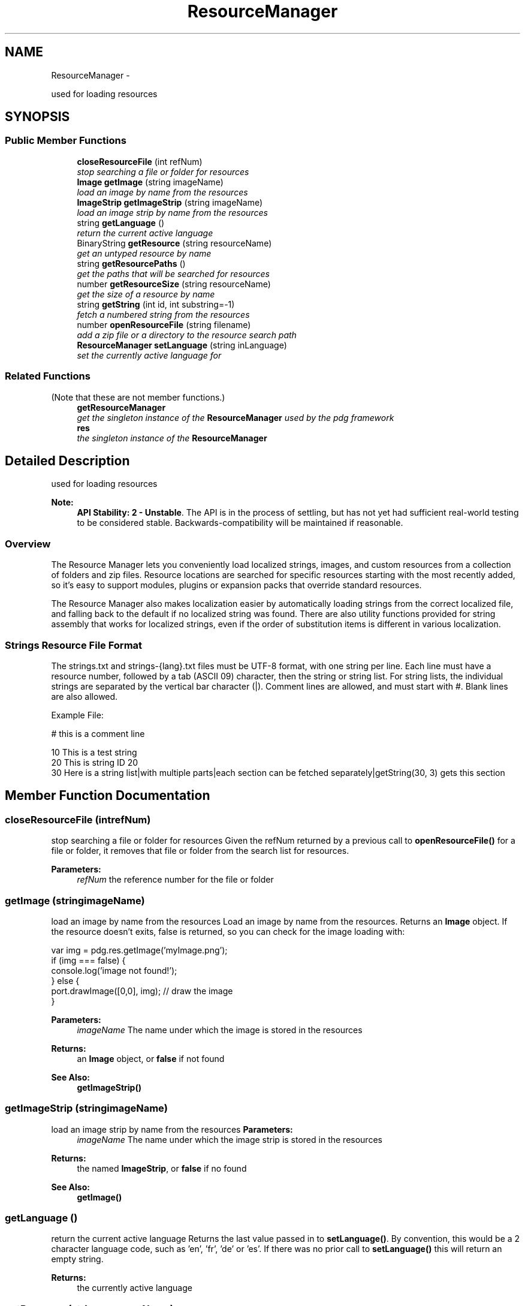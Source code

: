 .TH "ResourceManager" 3 "Mon Oct 26 2015" "Version v0.9.5" "Pixel Dust Game Engine" \" -*- nroff -*-
.ad l
.nh
.SH NAME
ResourceManager \- 
.PP
used for loading resources  

.SH SYNOPSIS
.br
.PP
.SS "Public Member Functions"

.in +1c
.ti -1c
.RI "\fBcloseResourceFile\fP (int refNum)"
.br
.RI "\fIstop searching a file or folder for resources \fP"
.ti -1c
.RI "\fBImage\fP \fBgetImage\fP (string imageName)"
.br
.RI "\fIload an image by name from the resources \fP"
.ti -1c
.RI "\fBImageStrip\fP \fBgetImageStrip\fP (string imageName)"
.br
.RI "\fIload an image strip by name from the resources \fP"
.ti -1c
.RI "string \fBgetLanguage\fP ()"
.br
.RI "\fIreturn the current active language \fP"
.ti -1c
.RI "BinaryString \fBgetResource\fP (string resourceName)"
.br
.RI "\fIget an untyped resource by name \fP"
.ti -1c
.RI "string \fBgetResourcePaths\fP ()"
.br
.RI "\fIget the paths that will be searched for resources \fP"
.ti -1c
.RI "number \fBgetResourceSize\fP (string resourceName)"
.br
.RI "\fIget the size of a resource by name \fP"
.ti -1c
.RI "string \fBgetString\fP (int id, int substring=-1)"
.br
.RI "\fIfetch a numbered string from the resources \fP"
.ti -1c
.RI "number \fBopenResourceFile\fP (string filename)"
.br
.RI "\fIadd a zip file or a directory to the resource search path \fP"
.ti -1c
.RI "\fBResourceManager\fP \fBsetLanguage\fP (string inLanguage)"
.br
.RI "\fIset the currently active language for \fP"
.in -1c
.SS "Related Functions"
(Note that these are not member functions\&.) 
.in +1c
.ti -1c
.RI "\fBgetResourceManager\fP"
.br
.RI "\fIget the singleton instance of the \fBResourceManager\fP used by the pdg framework \fP"
.ti -1c
.RI "\fBres\fP"
.br
.RI "\fIthe singleton instance of the \fBResourceManager\fP \fP"
.in -1c
.SH "Detailed Description"
.PP 
used for loading resources 

\fBNote:\fP
.RS 4
\fBAPI Stability: 2 - Unstable\fP\&. The API is in the process of settling, but has not yet had sufficient real-world testing to be considered stable\&. Backwards-compatibility will be maintained if reasonable\&.
.RE
.PP
.SS "Overview"
.PP
The Resource Manager lets you conveniently load localized strings, images, and custom resources from a collection of folders and zip files\&. Resource locations are searched for specific resources starting with the most recently added, so it's easy to support modules, plugins or expansion packs that override standard resources\&.
.PP
The Resource Manager also makes localization easier by automatically loading strings from the correct localized file, and falling back to the default if no localized string was found\&. There are also utility functions provided for string assembly that works for localized strings, even if the order of substitution items is different in various localization\&.
.PP
.SS "Strings Resource File Format"
.PP
The strings\&.txt and strings-{lang}\&.txt files must be UTF-8 format, with one string per line\&. Each line must have a resource number, followed by a tab (ASCII 09) character, then the string or string list\&. For string lists, the individual strings are separated by the vertical bar character (|)\&. Comment lines are allowed, and must start with #\&. Blank lines are also allowed\&.
.PP
Example File: 
.PP
.nf
# this is a comment line

10  This is a test string
20  This is string ID 20
30  Here is a string list|with multiple parts|each section can be fetched separately|getString(30, 3) gets this section
.fi
.PP
 
.SH "Member Function Documentation"
.PP 
.SS "closeResourceFile (intrefNum)"

.PP
stop searching a file or folder for resources Given the refNum returned by a previous call to \fBopenResourceFile()\fP for a file or folder, it removes that file or folder from the search list for resources\&.
.PP
\fBParameters:\fP
.RS 4
\fIrefNum\fP the reference number for the file or folder 
.RE
.PP

.SS "getImage (stringimageName)"

.PP
load an image by name from the resources Load an image by name from the resources\&. Returns an \fBImage\fP object\&. If the resource doesn't exits, false is returned, so you can check for the image loading with:
.PP
.PP
.nf
var img = pdg\&.res\&.getImage('myImage\&.png');
if (img === false) {
                console\&.log('image not found!');
} else {
                port\&.drawImage([0,0], img);  // draw the image
}
.fi
.PP
.PP
\fBParameters:\fP
.RS 4
\fIimageName\fP The name under which the image is stored in the resources
.RE
.PP
\fBReturns:\fP
.RS 4
an \fBImage\fP object, or \fBfalse\fP if not found
.RE
.PP
\fBSee Also:\fP
.RS 4
\fBgetImageStrip()\fP 
.RE
.PP

.SS "getImageStrip (stringimageName)"

.PP
load an image strip by name from the resources \fBParameters:\fP
.RS 4
\fIimageName\fP The name under which the image strip is stored in the resources
.RE
.PP
\fBReturns:\fP
.RS 4
the named \fBImageStrip\fP, or \fBfalse\fP if no found
.RE
.PP
\fBSee Also:\fP
.RS 4
\fBgetImage()\fP 
.RE
.PP

.SS "getLanguage ()"

.PP
return the current active language Returns the last value passed in to \fBsetLanguage()\fP\&. By convention, this would be a 2 character language code, such as 'en', 'fr', 'de' or 'es'\&. If there was no prior call to \fBsetLanguage()\fP this will return an empty string\&.
.PP
\fBReturns:\fP
.RS 4
the currently active language 
.RE
.PP

.SS "getResource (stringresourceName)"

.PP
get an untyped resource by name Get a resource by name\&. The resource is returned as a block of data in a \fBMemBlock\fP object\&. If the resource doesn't exits, false is returned, so you can check for the resource loading with:
.PP
.PP
.nf
var res = pdg\&.res\&.getResource('myRes');
if (res === false) {
    console\&.log('resource not found!');
} else {
    // do something with the resource
}
.fi
.PP
.PP
\fBParameters:\fP
.RS 4
\fIresourceName\fP the name of the resource
.RE
.PP
\fBReturns:\fP
.RS 4
a \fBMemBlock\fP with the resource data, or \fBfalse\fP if not found
.RE
.PP
\fBNote:\fP
.RS 4
the entire resource is loaded into memory, so you might want to check the size before loading it using \fBgetResourceSize()\fP if you are concerned about how large it could be\&.
.RE
.PP
\fBSee Also:\fP
.RS 4
\fBgetResourceSize()\fP 
.RE
.PP

.SS "getResourcePaths ()"

.PP
get the paths that will be searched for resources Get a semicolon (;) separated list of the paths and zip files that will be searched for resources\&. They are listed in the order searched\&.
.PP
\fBReturns:\fP
.RS 4
a string with the paths and files
.RE
.PP
\fBSee Also:\fP
.RS 4
\fBopenResourceFile()\fP 
.PP
\fBcloseResourceFile()\fP 
.RE
.PP

.SS "getResourceSize (stringresourceName)"

.PP
get the size of a resource by name Get the total number of bytes needed to load a particular named resource\&. If the resource does not exist this will return zero (0)\&.
.PP
\fBParameters:\fP
.RS 4
\fIresourceName\fP the name of the resource to check
.RE
.PP
\fBReturns:\fP
.RS 4
the size in bytes of the resource 
.RE
.PP

.SS "getString (intid, intsubstring = \fC-1\fP)"

.PP
fetch a numbered string from the resources Get a string by resource number from the first resource file it can be found in\&. Files are searched in the reverse order they were added, and if a language is set using \fBsetLanguage()\fP it will search that localized version first, then fall back to the non-localized string next\&.
.PP
\fBParameters:\fP
.RS 4
\fIid\fP the string id number to find 
.br
\fIsubstring\fP optionally fetch a particular substring from a string list\&.
.RE
.PP
\fBReturns:\fP
.RS 4
the desired string, or an empty string if not found
.RE
.PP
\fBNote:\fP
.RS 4
in order to locate strings, they must be stored in a strings\&.txt file (or strings-{lang}\&.txt for localized strings), either inside the resource zip file or at the top level of the resource directory\&. See the Detailed Description section for \fBResourceManager\fP above for details on the strings\&.txt format\&.
.RE
.PP
\fBSee Also:\fP
.RS 4
\fBsetLanguage()\fP 
.PP
\fBopenResourceFile()\fP 
.RE
.PP

.SS "openResourceFile (stringfilename)"

.PP
add a zip file or a directory to the resource search path Add a zip file or a resource directory to the list of locations searched for resources\&. Returns a resource file reference number, which can be passed to \fBcloseResourceFile()\fP to remove it from the list\&.
.PP
\fBParameters:\fP
.RS 4
\fIfilename\fP the name of a zip file; or the name of a directory that contains non-zip resources
.RE
.PP
\fBReturns:\fP
.RS 4
a resource file reference number
.RE
.PP
\fBNote:\fP
.RS 4
the ref number returned is not a file system ref number, and cannot be used for any file system operations\&. It can only be passed to \fBcloseResourceFile()\fP
.RE
.PP
\fBSee Also:\fP
.RS 4
\fBcloseResourceFile()\fP 
.RE
.PP

.SS "setLanguage (stringinLanguage)"

.PP
set the currently active language for Set the language that should be used when searching for string resources\&.
.PP
By convention, inLanguage should be a 2 character language code, such as 'en', 'fr', 'de' or 'es', however it can be anything you want\&. This does nothing to affect previously loaded strings, it only applies to new calls to \fBgetString()\fP\&.
.PP
\fBParameters:\fP
.RS 4
\fIinLanguage\fP the new language to treat as active
.RE
.PP
\fBSee Also:\fP
.RS 4
\fBgetLanguage()\fP 
.PP
\fBgetString()\fP
.RE
.PP
\fBNote:\fP
.RS 4
This works by \fBgetString()\fP calls searching for strings-{lang}\&.txt instead of strings\&.txt\&. If the string is not found, it will try strings\&.txt as well\&. 
.RE
.PP

.SH "Friends And Related Function Documentation"
.PP 
.SS "getResourceManager\fC [related]\fP"

.PP
get the singleton instance of the \fBResourceManager\fP used by the pdg framework \fBReturns:\fP
.RS 4
\fBResourceManager\fP singleton object 
.RE
.PP


.SH "Author"
.PP 
Generated automatically by Doxygen for Pixel Dust Game Engine from the source code\&.

